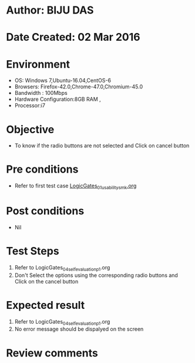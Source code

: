 * Author: BIJU DAS
* Date Created: 02 Mar 2016
* Environment
  - OS: Windows 7,Ubuntu-16.04,CentOS-6
  - Browsers: Firefox-42.0,Chrome-47.0,Chromium-45.0
  - Bandwidth : 100Mbps
  - Hardware Configuration:8GB RAM , 
  - Processor:i7

* Objective
  - To know if the radio buttons are not selected and Click on cancel button

* Pre conditions
  - Refer to first test case [[https://github.com/Virtual-Labs/digital-vlsi-design-iitg/blob/master/Test%20Cases/Integration%20Test%20Cases/Logic%20Gates/LogicGates_01_usability_smk.org][LogicGates_01_usability_smk.org]] 

* Post conditions
   - Nil
* Test Steps
  1. Refer to LogicGates_04_selfevaluation_p1.org
  2. Don't Select the options using the corresponding radio buttons and Click on the cancel button

* Expected result
  1. Refer to LogicGates_04_selfevaluation_p1.org
  2. No error message should be dispalyed on the screen

* Review comments
